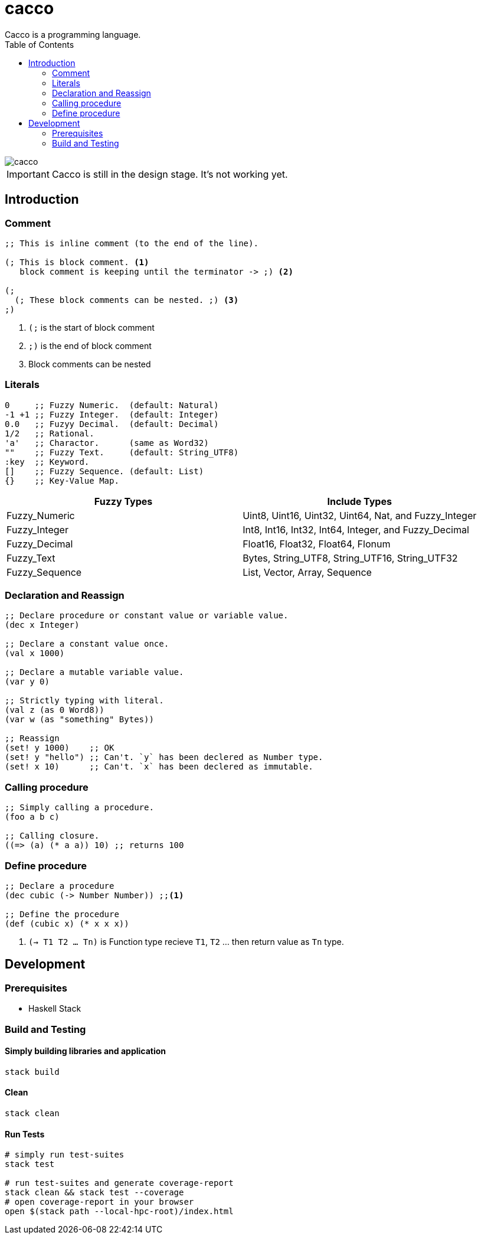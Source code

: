 
= cacco
Cacco is a programming language.
:toc:

image::https://circleci.com/gh/VoQn/cacco.png?circle-token=:circle-token[]

IMPORTANT: Cacco is still in the design stage. It's not working yet.

[[introduction]]
== Introduction

[[comment]]
=== Comment
----
;; This is inline comment (to the end of the line).

(; This is block comment. <1>
   block comment is keeping until the terminator -> ;) <2>

(;
  (; These block comments can be nested. ;) <3>
;)
----
<1> `(;` is the start of block comment
<2> `;)` is the end of block comment
<3> Block comments can be nested

[[literals]]
=== Literals
----
0     ;; Fuzzy Numeric.  (default: Natural)
-1 +1 ;; Fuzzy Integer.  (default: Integer)
0.0   ;; Fuzyy Decimal.  (default: Decimal)
1/2   ;; Rational.
'a'   ;; Charactor.      (same as Word32)
""    ;; Fuzzy Text.     (default: String_UTF8)
:key  ;; Keyword.
[]    ;; Fuzzy Sequence. (default: List)
{}    ;; Key-Value Map.
----

|===
|Fuzzy Types    | Include Types

|Fuzzy_Numeric  | Uint8, Uint16, Uint32, Uint64, Nat, and Fuzzy_Integer
|Fuzzy_Integer  | Int8, Int16, Int32, Int64, Integer, and Fuzzy_Decimal
|Fuzzy_Decimal  | Float16, Float32, Float64, Flonum
|Fuzzy_Text     | Bytes, String_UTF8, String_UTF16, String_UTF32
|Fuzzy_Sequence | List, Vector, Array, Sequence
|===

[[declaration-and-reassign]]
=== Declaration and Reassign
----
;; Declare procedure or constant value or variable value.
(dec x Integer)

;; Declare a constant value once.
(val x 1000)

;; Declare a mutable variable value.
(var y 0)

;; Strictly typing with literal.
(val z (as 0 Word8))
(var w (as "something" Bytes))

;; Reassign
(set! y 1000)    ;; OK
(set! y "hello") ;; Can't. `y` has been declered as Number type.
(set! x 10)      ;; Can't. `x` has been declered as immutable.
----

[[calling-procedure]]
=== Calling procedure
----
;; Simply calling a procedure.
(foo a b c)

;; Calling closure.
((=> (a) (* a a)) 10) ;; returns 100
----

[[define-procedure]]
=== Define procedure
----
;; Declare a procedure
(dec cubic (-> Number Number)) ;;<1>

;; Define the procedure
(def (cubic x) (* x x x))
----
<1> `(-> T1 T2 ... Tn)` is Function type recieve `T1`, `T2` ... then return value as `Tn` type.

[[development]]
== Development
[[prequisites]]
=== Prerequisites

* Haskell Stack

[[build-and-testing]]
=== Build and Testing

[[simply-building-libraries-and-application]]
==== Simply building libraries and application
[source,bash]
----
stack build
----

[[build-clean]]
==== Clean
[source,bash]
----
stack clean
----

[[run-tests]]
==== Run Tests
[source,bash]
----
# simply run test-suites
stack test

# run test-suites and generate coverage-report
stack clean && stack test --coverage
# open coverage-report in your browser
open $(stack path --local-hpc-root)/index.html
----
